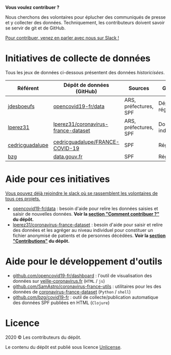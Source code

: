 *Vous voulez contribuer ?*

Nous cherchons des volontaires pour éplucher des communiqués de presse et y collecter des données.  Techniquement, les contributeurs doivent savoir se servir de git et de GitHub.

[[https://join.slack.com/t/dataagainstcovid-19/shared_invite/zt-cgsplso2-LIvWeRHlf1ZFIrh~SPj~IA][Pour contribuer, venez en parler avec nous sur Slack !]]

* Initiatives de collecte de données

Tous les jeux de données ci-dessous présentent des données /historicisées/.

| Référent        | Dépôt de données (GitHub)           | Sources               | Granularité           | Mise à jour | Visualisation         |
|-----------------+-------------------------------------+-----------------------+-----------------------+-------------+-----------------------|
| [[https://github.com/jdesboeufs][jdesboeufs]]      | [[https://github.com/opencovid19-fr/data][opencovid19-fr/data]]                 | ARS, préfectures, SPF | Départements, régions | Manuelle    | [[https://veille-coronavirus.fr][veille-coronavirus.fr]] |
| [[https://github.com/lperez31][lperez31]]        | [[https://github.com/lperez31/coronavirus-france-dataset][lperez31/coronavirus-france-dataset]] | ARS, préfectures, SPF | Données individuelles | Manuelle    | sur [[https://www.kaggle.com/lperez/coronavirus-france-dataset][kaggle.com]]        |
| [[https://github.com/cedricguadalupe][cedricguadalupe]] | [[https://github.com/cedricguadalupe/FRANCE-COVID-19][cedricguadalupe/FRANCE-COVID-19]]     | SPF                   | Régions               | ?           | via [[https://metabase.cedricguadalupe.com/public/dashboard/e771e5ed-45a0-40cd-b9c6-026c86a67117][metabase]]          |
| [[https://github.com/bzg/][bzg]]             | [[https://www.data.gouv.fr/fr/datasets/cas-confirmes-dinfection-au-covid-19-par-region/][data.gouv.fr]]                        | SPF                   | Régions               | Automatique | [[https://static.data.gouv.fr/resources/cas-confirmes-dinfection-au-covid-19-par-region/20200315-084505/covid19.svg][svg]]                   |

* Aide pour ces initiatives

[[https://join.slack.com/t/dataagainstcovid-19/shared_invite/zt-cgsplso2-LIvWeRHlf1ZFIrh~SPj~IA][Vous pouvez déjà rejoindre le slack où se rassemblent les volontaires de tous ces projets.]]

- [[https://github.com/opencovid19-fr/data][opencovid19-fr/data]] : besoin d'aide pour relire les données saisies et saisir de nouvelles données.  *Voir la [[https://github.com/opencovid19-fr/data#comment-contribuer-][section "Comment contribuer ?"]] du dépôt.*
- [[https://github.com/lperez31/coronavirus-france-dataset][lperez31/coronavirus-france-dataset]] : besoin d'aide pour saisir et relire des données et les agréger au niveau individuel pour constituer un fichier anonymisé de patients et de personnes décédées.  *Voir la [[https://github.com/lperez31/coronavirus-france-dataset#contributions][section "Contributions"]] du dépôt.*

* Aide pour le développement d'outils

- [[https://github.com/opencovid19-fr/dashboard][github.com/opencovid19-fr/dashboard]] : l'outil de visualisation des données sur [[https://veille-coronavirus.fr][veille-coronavirus.fr]] (=HTML= / =js=)
- [[https://github.com/SamAstro/coronavirus-france-utils][github.com/SamAstro/coronavirus-france-utils]] : utilitaires pour les des données de [[https://github.com/lperez31/coronavirus-france-dataset][coronavirus-france-dataset]] (=Python= / =shell=)
- [[https://github.com/bzg/covid19-fr][github.com/bzg/covid19-fr]] : outil de collecte/publication automatique des données SPF publiées en HTML (=Clojure=)

* Licence

2020 © Les contributeurs du dépôt.

Le contenu du dépôt est publié sous licence [[https://spdx.org/licenses/Unlicense.html][Unlicense]].
